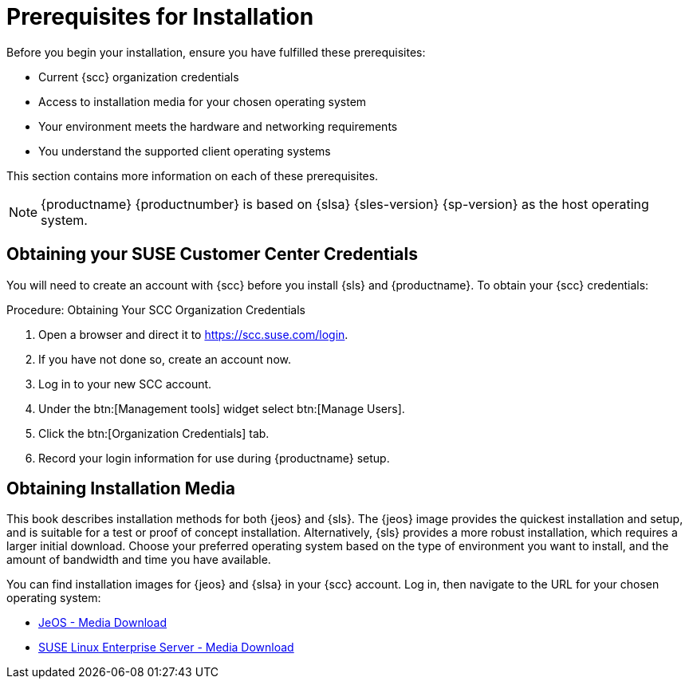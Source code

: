 [[installation-general-requirements.adoc]]
= Prerequisites for Installation

Before you begin your installation, ensure you have fulfilled these prerequisites:

* Current {scc} organization credentials
* Access to installation media for your chosen operating system
* Your environment meets the hardware and networking requirements
* You understand the supported client operating systems


This section contains more information on each of these prerequisites.

[NOTE]
====
{productname} {productnumber} is based on {slsa} {sles-version} {sp-version} as the host operating system.
====


[[quickstart.sect.prereq.scc]]
== Obtaining your SUSE Customer Center Credentials

You will need to create an account with {scc} before you install {sls} and {productname}.
To obtain your {scc} credentials:

[[creating.scc.account.mgr]]
.Procedure: Obtaining Your SCC Organization Credentials
. Open a browser and direct it to https://scc.suse.com/login.
. If you have not done so, create an account now.
. Log in to your new SCC account.
. Under the btn:[Management tools] widget select btn:[Manage Users].
. Click the btn:[Organization Credentials] tab.
. Record your login information for use during {productname} setup.



[[quickstart.sect.prereq.installmedia]]
== Obtaining Installation Media

This book describes installation methods for both {jeos} and {sls}.
The {jeos} image provides the quickest installation and setup, and is suitable for a test or proof of concept installation.
Alternatively, {sls} provides a more robust installation, which requires a larger initial download.
Choose your preferred operating system based on the type of environment you want to install, and the amount of bandwidth and time you have available.

You can find installation images for {jeos} and {slsa} in your {scc} account.
Log in, then navigate to the URL for your chosen operating system:

* https://www.suse.com/products/server/jeos/[JeOS - Media Download]
* https://www.suse.com/products/server/download/[SUSE Linux Enterprise Server - Media Download]
